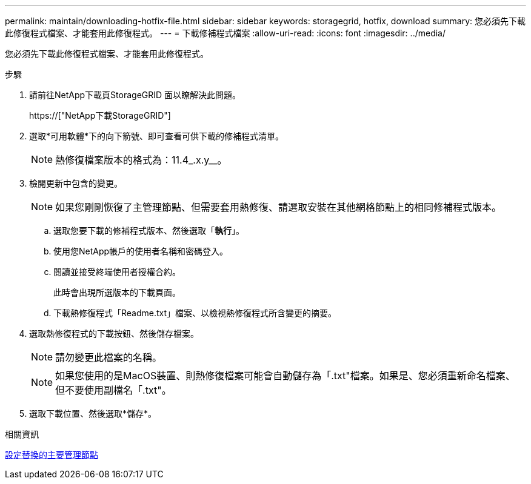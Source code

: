---
permalink: maintain/downloading-hotfix-file.html 
sidebar: sidebar 
keywords: storagegrid, hotfix, download 
summary: 您必須先下載此修復程式檔案、才能套用此修復程式。 
---
= 下載修補程式檔案
:allow-uri-read: 
:icons: font
:imagesdir: ../media/


[role="lead"]
您必須先下載此修復程式檔案、才能套用此修復程式。

.步驟
. 請前往NetApp下載頁StorageGRID 面以瞭解決此問題。
+
https://["NetApp下載StorageGRID"]

. 選取*可用軟體*下的向下箭號、即可查看可供下載的修補程式清單。
+

NOTE: 熱修復檔案版本的格式為：11.4_.x.y__。

. 檢閱更新中包含的變更。
+

NOTE: 如果您剛剛恢復了主管理節點、但需要套用熱修復、請選取安裝在其他網格節點上的相同修補程式版本。

+
.. 選取您要下載的修補程式版本、然後選取「*執行*」。
.. 使用您NetApp帳戶的使用者名稱和密碼登入。
.. 閱讀並接受終端使用者授權合約。
+
此時會出現所選版本的下載頁面。

.. 下載熱修復程式「Readme.txt」檔案、以檢視熱修復程式所含變更的摘要。


. 選取熱修復程式的下載按鈕、然後儲存檔案。
+

NOTE: 請勿變更此檔案的名稱。

+

NOTE: 如果您使用的是MacOS裝置、則熱修復檔案可能會自動儲存為「.txt"檔案。如果是、您必須重新命名檔案、但不要使用副檔名「.txt"。

. 選取下載位置、然後選取*儲存*。


.相關資訊
xref:configuring-replacement-primary-admin-node.adoc[設定替換的主要管理節點]
